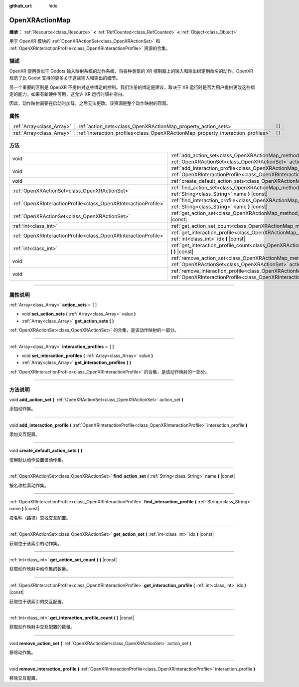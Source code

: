 :github_url: hide

.. DO NOT EDIT THIS FILE!!!
.. Generated automatically from Godot engine sources.
.. Generator: https://github.com/godotengine/godot/tree/master/doc/tools/make_rst.py.
.. XML source: https://github.com/godotengine/godot/tree/master/modules/openxr/doc_classes/OpenXRActionMap.xml.

.. _class_OpenXRActionMap:

OpenXRActionMap
===============

**继承：** :ref:`Resource<class_Resource>` **<** :ref:`RefCounted<class_RefCounted>` **<** :ref:`Object<class_Object>`

用于 OpenXR 模块的 :ref:`OpenXRActionSet<class_OpenXRActionSet>` 和 :ref:`OpenXRInteractionProfile<class_OpenXRInteractionProfile>` 资源的合集。

.. rst-class:: classref-introduction-group

描述
----

OpenXR 使用类似于 Godots 输入映射系统的动作系统，将各种类型的 XR 控制器上的输入和输出绑定到命名的动作。OpenXR 规范了比 Godot 支持的更多关于这些输入和输出的细节。

另一个重要的区别是 OpenXR 不提供对这些绑定的控制。我们注册的绑定是建议，取决于 XR 运行时是否为用户提供更改这些绑定的能力。如果有新硬件可用，这允许 XR 运行时填补空白。

因此，动作映射需要在启动时加载，之后无法更改。该资源是整个动作映射的容器。

.. rst-class:: classref-reftable-group

属性
----

.. table::
   :widths: auto

   +---------------------------+----------------------------------------------------------------------------------+--------+
   | :ref:`Array<class_Array>` | :ref:`action_sets<class_OpenXRActionMap_property_action_sets>`                   | ``[]`` |
   +---------------------------+----------------------------------------------------------------------------------+--------+
   | :ref:`Array<class_Array>` | :ref:`interaction_profiles<class_OpenXRActionMap_property_interaction_profiles>` | ``[]`` |
   +---------------------------+----------------------------------------------------------------------------------+--------+

.. rst-class:: classref-reftable-group

方法
----

.. table::
   :widths: auto

   +-----------------------------------------------------------------+--------------------------------------------------------------------------------------------------------------------------------------------------------------------------------------------+
   | void                                                            | :ref:`add_action_set<class_OpenXRActionMap_method_add_action_set>` **(** :ref:`OpenXRActionSet<class_OpenXRActionSet>` action_set **)**                                                    |
   +-----------------------------------------------------------------+--------------------------------------------------------------------------------------------------------------------------------------------------------------------------------------------+
   | void                                                            | :ref:`add_interaction_profile<class_OpenXRActionMap_method_add_interaction_profile>` **(** :ref:`OpenXRInteractionProfile<class_OpenXRInteractionProfile>` interaction_profile **)**       |
   +-----------------------------------------------------------------+--------------------------------------------------------------------------------------------------------------------------------------------------------------------------------------------+
   | void                                                            | :ref:`create_default_action_sets<class_OpenXRActionMap_method_create_default_action_sets>` **(** **)**                                                                                     |
   +-----------------------------------------------------------------+--------------------------------------------------------------------------------------------------------------------------------------------------------------------------------------------+
   | :ref:`OpenXRActionSet<class_OpenXRActionSet>`                   | :ref:`find_action_set<class_OpenXRActionMap_method_find_action_set>` **(** :ref:`String<class_String>` name **)** |const|                                                                  |
   +-----------------------------------------------------------------+--------------------------------------------------------------------------------------------------------------------------------------------------------------------------------------------+
   | :ref:`OpenXRInteractionProfile<class_OpenXRInteractionProfile>` | :ref:`find_interaction_profile<class_OpenXRActionMap_method_find_interaction_profile>` **(** :ref:`String<class_String>` name **)** |const|                                                |
   +-----------------------------------------------------------------+--------------------------------------------------------------------------------------------------------------------------------------------------------------------------------------------+
   | :ref:`OpenXRActionSet<class_OpenXRActionSet>`                   | :ref:`get_action_set<class_OpenXRActionMap_method_get_action_set>` **(** :ref:`int<class_int>` idx **)** |const|                                                                           |
   +-----------------------------------------------------------------+--------------------------------------------------------------------------------------------------------------------------------------------------------------------------------------------+
   | :ref:`int<class_int>`                                           | :ref:`get_action_set_count<class_OpenXRActionMap_method_get_action_set_count>` **(** **)** |const|                                                                                         |
   +-----------------------------------------------------------------+--------------------------------------------------------------------------------------------------------------------------------------------------------------------------------------------+
   | :ref:`OpenXRInteractionProfile<class_OpenXRInteractionProfile>` | :ref:`get_interaction_profile<class_OpenXRActionMap_method_get_interaction_profile>` **(** :ref:`int<class_int>` idx **)** |const|                                                         |
   +-----------------------------------------------------------------+--------------------------------------------------------------------------------------------------------------------------------------------------------------------------------------------+
   | :ref:`int<class_int>`                                           | :ref:`get_interaction_profile_count<class_OpenXRActionMap_method_get_interaction_profile_count>` **(** **)** |const|                                                                       |
   +-----------------------------------------------------------------+--------------------------------------------------------------------------------------------------------------------------------------------------------------------------------------------+
   | void                                                            | :ref:`remove_action_set<class_OpenXRActionMap_method_remove_action_set>` **(** :ref:`OpenXRActionSet<class_OpenXRActionSet>` action_set **)**                                              |
   +-----------------------------------------------------------------+--------------------------------------------------------------------------------------------------------------------------------------------------------------------------------------------+
   | void                                                            | :ref:`remove_interaction_profile<class_OpenXRActionMap_method_remove_interaction_profile>` **(** :ref:`OpenXRInteractionProfile<class_OpenXRInteractionProfile>` interaction_profile **)** |
   +-----------------------------------------------------------------+--------------------------------------------------------------------------------------------------------------------------------------------------------------------------------------------+

.. rst-class:: classref-section-separator

----

.. rst-class:: classref-descriptions-group

属性说明
--------

.. _class_OpenXRActionMap_property_action_sets:

.. rst-class:: classref-property

:ref:`Array<class_Array>` **action_sets** = ``[]``

.. rst-class:: classref-property-setget

- void **set_action_sets** **(** :ref:`Array<class_Array>` value **)**
- :ref:`Array<class_Array>` **get_action_sets** **(** **)**

:ref:`OpenXRActionSet<class_OpenXRActionSet>` 的合集，是该动作映射的一部分。

.. rst-class:: classref-item-separator

----

.. _class_OpenXRActionMap_property_interaction_profiles:

.. rst-class:: classref-property

:ref:`Array<class_Array>` **interaction_profiles** = ``[]``

.. rst-class:: classref-property-setget

- void **set_interaction_profiles** **(** :ref:`Array<class_Array>` value **)**
- :ref:`Array<class_Array>` **get_interaction_profiles** **(** **)**

:ref:`OpenXRInteractionProfile<class_OpenXRInteractionProfile>` 的合集，是该动作映射的一部分。

.. rst-class:: classref-section-separator

----

.. rst-class:: classref-descriptions-group

方法说明
--------

.. _class_OpenXRActionMap_method_add_action_set:

.. rst-class:: classref-method

void **add_action_set** **(** :ref:`OpenXRActionSet<class_OpenXRActionSet>` action_set **)**

添加动作集。

.. rst-class:: classref-item-separator

----

.. _class_OpenXRActionMap_method_add_interaction_profile:

.. rst-class:: classref-method

void **add_interaction_profile** **(** :ref:`OpenXRInteractionProfile<class_OpenXRInteractionProfile>` interaction_profile **)**

添加交互配置。

.. rst-class:: classref-item-separator

----

.. _class_OpenXRActionMap_method_create_default_action_sets:

.. rst-class:: classref-method

void **create_default_action_sets** **(** **)**

使用默认动作设置该动作集。

.. rst-class:: classref-item-separator

----

.. _class_OpenXRActionMap_method_find_action_set:

.. rst-class:: classref-method

:ref:`OpenXRActionSet<class_OpenXRActionSet>` **find_action_set** **(** :ref:`String<class_String>` name **)** |const|

按名称检索动作集。

.. rst-class:: classref-item-separator

----

.. _class_OpenXRActionMap_method_find_interaction_profile:

.. rst-class:: classref-method

:ref:`OpenXRInteractionProfile<class_OpenXRInteractionProfile>` **find_interaction_profile** **(** :ref:`String<class_String>` name **)** |const|

按名称（路径）查找交互配置。

.. rst-class:: classref-item-separator

----

.. _class_OpenXRActionMap_method_get_action_set:

.. rst-class:: classref-method

:ref:`OpenXRActionSet<class_OpenXRActionSet>` **get_action_set** **(** :ref:`int<class_int>` idx **)** |const|

获取位于该索引的动作集。

.. rst-class:: classref-item-separator

----

.. _class_OpenXRActionMap_method_get_action_set_count:

.. rst-class:: classref-method

:ref:`int<class_int>` **get_action_set_count** **(** **)** |const|

获取动作映射中动作集的数量。

.. rst-class:: classref-item-separator

----

.. _class_OpenXRActionMap_method_get_interaction_profile:

.. rst-class:: classref-method

:ref:`OpenXRInteractionProfile<class_OpenXRInteractionProfile>` **get_interaction_profile** **(** :ref:`int<class_int>` idx **)** |const|

获取位于该索引的交互配置。

.. rst-class:: classref-item-separator

----

.. _class_OpenXRActionMap_method_get_interaction_profile_count:

.. rst-class:: classref-method

:ref:`int<class_int>` **get_interaction_profile_count** **(** **)** |const|

获取动作映射中交互配置的数量。

.. rst-class:: classref-item-separator

----

.. _class_OpenXRActionMap_method_remove_action_set:

.. rst-class:: classref-method

void **remove_action_set** **(** :ref:`OpenXRActionSet<class_OpenXRActionSet>` action_set **)**

移除动作集。

.. rst-class:: classref-item-separator

----

.. _class_OpenXRActionMap_method_remove_interaction_profile:

.. rst-class:: classref-method

void **remove_interaction_profile** **(** :ref:`OpenXRInteractionProfile<class_OpenXRInteractionProfile>` interaction_profile **)**

移除交互配置。

.. |virtual| replace:: :abbr:`virtual (本方法通常需要用户覆盖才能生效。)`
.. |const| replace:: :abbr:`const (本方法没有副作用。不会修改该实例的任何成员变量。)`
.. |vararg| replace:: :abbr:`vararg (本方法除了在此处描述的参数外，还能够继续接受任意数量的参数。)`
.. |constructor| replace:: :abbr:`constructor (本方法用于构造某个类型。)`
.. |static| replace:: :abbr:`static (调用本方法无需实例，所以可以直接使用类名调用。)`
.. |operator| replace:: :abbr:`operator (本方法描述的是使用本类型作为左操作数的有效操作符。)`
.. |bitfield| replace:: :abbr:`BitField (这个值是由下列标志构成的位掩码整数。)`
